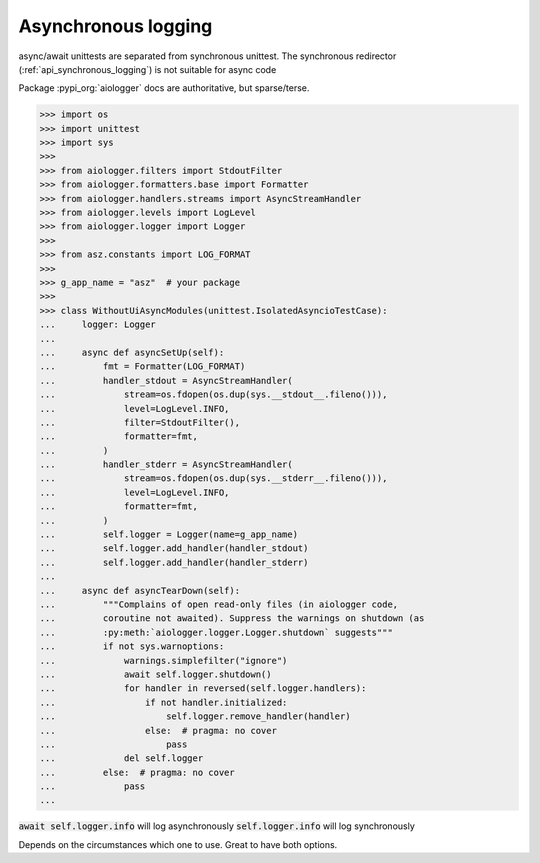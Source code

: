 .. _api_asynchronous_logging:

====================
Asynchronous logging
====================

async/await unittests are separated from synchronous unittest. The
synchronous redirector (:ref:`api_synchronous_logging`) is not suitable for async code

Package :pypi_org:`aiologger` docs are authoritative, but sparse/terse.

>>> import os
>>> import unittest
>>> import sys
>>>
>>> from aiologger.filters import StdoutFilter
>>> from aiologger.formatters.base import Formatter
>>> from aiologger.handlers.streams import AsyncStreamHandler
>>> from aiologger.levels import LogLevel
>>> from aiologger.logger import Logger
>>>
>>> from asz.constants import LOG_FORMAT
>>>
>>> g_app_name = "asz"  # your package
>>>
>>> class WithoutUiAsyncModules(unittest.IsolatedAsyncioTestCase):
...     logger: Logger
...
...     async def asyncSetUp(self):
...         fmt = Formatter(LOG_FORMAT)
...         handler_stdout = AsyncStreamHandler(
...             stream=os.fdopen(os.dup(sys.__stdout__.fileno())),
...             level=LogLevel.INFO,
...             filter=StdoutFilter(),
...             formatter=fmt,
...         )
...         handler_stderr = AsyncStreamHandler(
...             stream=os.fdopen(os.dup(sys.__stderr__.fileno())),
...             level=LogLevel.INFO,
...             formatter=fmt,
...         )
...         self.logger = Logger(name=g_app_name)
...         self.logger.add_handler(handler_stdout)
...         self.logger.add_handler(handler_stderr)
...
...     async def asyncTearDown(self):
...         """Complains of open read-only files (in aiologger code,
...         coroutine not awaited). Suppress the warnings on shutdown (as
...         :py:meth:`aiologger.logger.Logger.shutdown` suggests"""
...         if not sys.warnoptions:
...             warnings.simplefilter("ignore")
...             await self.logger.shutdown()
...             for handler in reversed(self.logger.handlers):
...                 if not handler.initialized:
...                     self.logger.remove_handler(handler)
...                 else:  # pragma: no cover
...                     pass
...             del self.logger
...         else:  # pragma: no cover
...             pass
...

:code:`await self.logger.info` will log asynchronously
:code:`self.logger.info` will log synchronously

Depends on the circumstances which one to use. Great to have both options.
